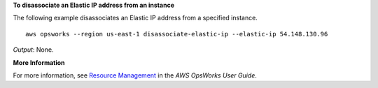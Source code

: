 **To disassociate an Elastic IP address from an instance**

The following example disassociates an Elastic IP address from a specified instance. ::

  aws opsworks --region us-east-1 disassociate-elastic-ip --elastic-ip 54.148.130.96

*Output*: None.

**More Information**

For more information, see `Resource Management`_ in the *AWS OpsWorks User Guide*.

.. _`Resource Management`: http://docs.aws.amazon.com/opsworks/latest/userguide/resources.html

